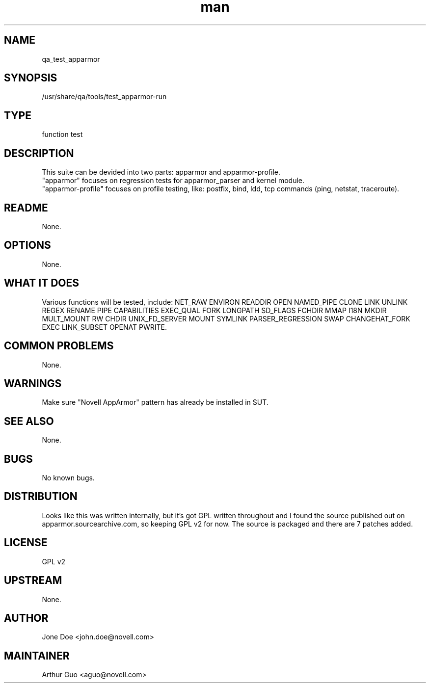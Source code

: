 ." Manpage for qa_test_apparmor.
." Contact David Mulder <dmulder@novell.com> to correct errors or typos.
.TH man 8 "21 Oct 2011" "1.0" "qa_test_apparmor man page"
.SH NAME
qa_test_apparmor
.SH SYNOPSIS
/usr/share/qa/tools/test_apparmor-run
.SH TYPE
function test
.SH DESCRIPTION
This suite can be devided into two parts: apparmor and apparmor-profile.
.br
"apparmor" focuses on regression tests for apparmor_parser and kernel module.
.br
"apparmor-profile" focuses on profile testing, like: postfix, bind, ldd, tcp commands (ping, netstat, traceroute).
.SH README
None.
.SH OPTIONS
None.
.SH WHAT IT DOES
Various functions will be tested, include: NET_RAW ENVIRON READDIR OPEN NAMED_PIPE CLONE LINK UNLINK REGEX RENAME PIPE CAPABILITIES EXEC_QUAL FORK LONGPATH SD_FLAGS FCHDIR MMAP I18N MKDIR MULT_MOUNT RW CHDIR UNIX_FD_SERVER MOUNT SYMLINK PARSER_REGRESSION SWAP CHANGEHAT_FORK EXEC LINK_SUBSET OPENAT PWRITE.
.SH COMMON PROBLEMS
None.
.SH WARNINGS
Make sure "Novell AppArmor" pattern has already be installed in SUT.
.SH SEE ALSO
None.
.SH BUGS
No known bugs.
.SH DISTRIBUTION
Looks like this was written internally, but it's got GPL written throughout and I found the source published out on apparmor.sourcearchive.com, so keeping GPL v2 for now. The source is packaged and there are 7 patches added.
.SH LICENSE
GPL v2
.SH UPSTREAM
None.
.SH AUTHOR
Jone Doe <john.doe@novell.com>
.SH MAINTAINER
Arthur Guo <aguo@novell.com>
